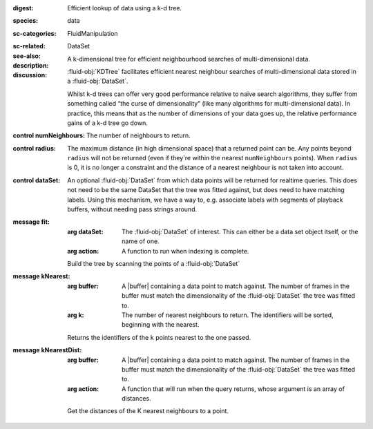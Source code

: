 :digest: Efficient lookup of data using a k-d tree.
:species: data
:sc-categories: FluidManipulation
:sc-related: 
:see-also: DataSet
:description: A k-dimensional tree for efficient neighbourhood searches of multi-dimensional data.
:discussion: 
   :fluid-obj:`KDTree` facilitates efficient nearest neighbour searches of multi-dimensional data stored in a :fluid-obj:`DataSet`. 

   Whilst k-d trees can offer very good performance relative to naïve search algorithms, they suffer from something called “the curse of dimensionality” (like many algorithms for multi-dimensional data). In practice, this means that as the number of dimensions of your data goes up, the relative performance gains of a k-d tree go down.

:control numNeighbours:

   The number of neighbours to return.

:control radius:

   The maximum distance (in high dimensional space) that a returned point can be. Any points beyond ``radius`` will not be returned (even if they're within the nearest ``numNeighbours`` points). When ``radius`` is 0, it is no longer a constraint and the distance of a nearest neighbour is not taken into account.

:control dataSet:

   An optional :fluid-obj:`DataSet` from which data points will be returned for realtime queries. This does not need to be the same DataSet that the tree was fitted against, but does need to have matching labels. Using this mechanism, we have a way to, e.g. associate labels with segments of playback buffers, without needing pass strings around.


:message fit:

   :arg dataSet: The :fluid-obj:`DataSet` of interest. This can either be a data set object itself, or the name of one.

   :arg action: A function to run when indexing is complete.

   Build the tree by scanning the points of a :fluid-obj:`DataSet`

:message kNearest:

   :arg buffer: A |buffer| containing a data point to match against. The number of frames in the buffer must match the dimensionality of the :fluid-obj:`DataSet` the tree was fitted to.

   :arg k: The number of nearest neighbours to return. The identifiers will be sorted, beginning with the nearest.

   Returns the identifiers of the ``k`` points nearest to the one passed.

:message kNearestDist:

   :arg buffer: A |buffer| containing a data point to match against. The number of frames in the buffer must match the dimensionality of the :fluid-obj:`DataSet` the tree was fitted to.

   :arg action: A function that will run when the query returns, whose argument is an array of distances.

   Get the distances of the K nearest neighbours to a point.
